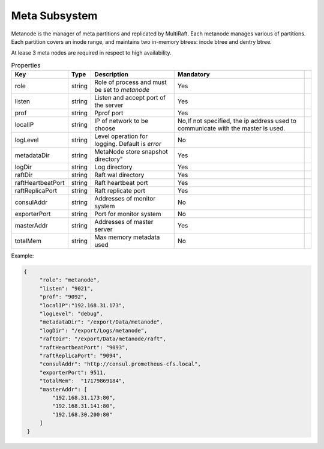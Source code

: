 Meta Subsystem
====================

Metanode is the manager of meta partitions and replicated by MultiRaft. Each metanode manages various of partitions.  Each partition covers an inode range, and maintains two in-memory btrees: inode btree and dentry btree.

At lease 3 meta nodes are required in respect to high availability.

.. csv-table:: Properties
   :header: "Key", "Type", "Description", "Mandatory"
 
   "role", "string", "Role of process and must be set to *metanode*", "Yes"
   "listen", "string", "Listen and accept port of the server", "Yes"
   "prof", "string", "Pprof port", "Yes"
   "localIP", "string", "IP of network to be choose", "No,If not specified, the ip address used to communicate with the master is used."
   "logLevel", "string", "Level operation for logging. Default is *error*", "No"
   "metadataDir", "string", MetaNode store snapshot directory", "Yes"
   "logDir", "string", "Log directory", "Yes",
   "raftDir", "string", "Raft wal directory",  "Yes",
   "raftHeartbeatPort", "string", "Raft heartbeat port", "Yes"
   "raftReplicaPort", "string", "Raft replicate port", "Yes"
   "consulAddr", "string", "Addresses of monitor system", "No" 
   "exporterPort", "string", "Port for monitor system", "No" 
   "masterAddr", "string", "Addresses of master server", "Yes"
   "totalMem","string","Max memory metadata used","No"




Example:

.. code-block:: json

   {
        "role": "metanode",
        "listen": "9021",
        "prof": "9092",
        "localIP":"192.168.31.173",
        "logLevel": "debug",
        "metadataDir": "/export/Data/metanode",
        "logDir": "/export/Logs/metanode",
        "raftDir": "/export/Data/metanode/raft",
        "raftHeartbeatPort": "9093",
        "raftReplicaPort": "9094",
        "consulAddr": "http://consul.prometheus-cfs.local",
        "exporterPort": 9511,
        "totalMem":  "17179869184",
        "masterAddr": [
            "192.168.31.173:80",
            "192.168.31.141:80",
            "192.168.30.200:80"
        ]
    }
